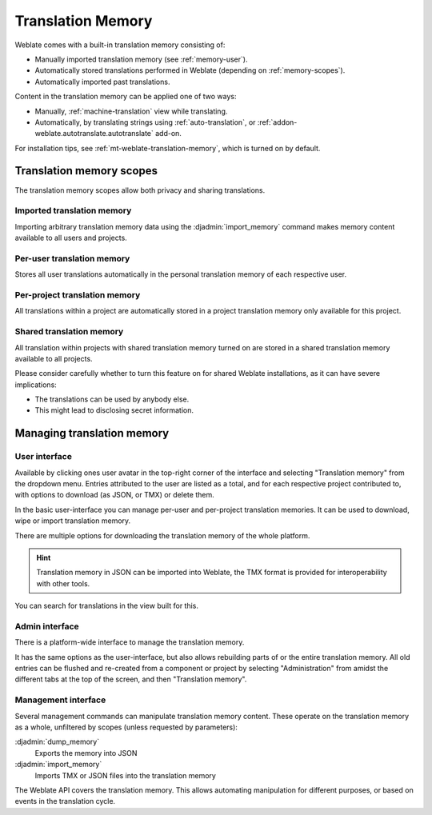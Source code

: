 .. _memory:
.. _translation-memory:

Translation Memory
==================

.. versionadded:: 2.20

Weblate comes with a built-in translation memory consisting of:

* Manually imported translation memory (see :ref:`memory-user`).
* Automatically stored translations performed in Weblate (depending on :ref:`memory-scopes`).
* Automatically imported past translations.

Content in the translation memory can be applied one of two ways:

* Manually, :ref:`machine-translation` view while translating.
* Automatically, by translating strings using :ref:`auto-translation`, or
  :ref:`addon-weblate.autotranslate.autotranslate` add-on.

For installation tips, see :ref:`mt-weblate-translation-memory`, which is
turned on by default.


.. _memory-scopes:

Translation memory scopes
-------------------------

.. versionadded:: 3.2

   In earlier versions translation memory could be only loaded from a file
   corresponding to the current imported translation memory scope.

The translation memory scopes allow both privacy and sharing translations.

Imported translation memory
+++++++++++++++++++++++++++

Importing arbitrary translation memory data using the :djadmin:`import_memory`
command makes memory content available to all users and projects.

Per-user translation memory
+++++++++++++++++++++++++++

Stores all user translations automatically in the personal translation memory of each respective user.

Per-project translation memory
++++++++++++++++++++++++++++++

All translations within a project are automatically stored in a project
translation memory only available for this project.

.. _shared-tm:

Shared translation memory
+++++++++++++++++++++++++

All translation within projects with shared translation memory turned on
are stored in a shared translation memory available to all projects.

Please consider carefully whether to turn this feature on for shared Weblate
installations, as it can have severe implications:

* The translations can be used by anybody else.
* This might lead to disclosing secret information.

Managing translation memory
---------------------------

.. _memory-user:

User interface
++++++++++++++

Available by clicking ones user avatar in the top-right corner of the
interface and selecting "Translation memory" from the dropdown menu.
Entries attributed to the user are listed as a total, and for each respective
project contributed to, with options to download (as JSON, or TMX) or delete them.

.. versionadded:: 3.2

In the basic user-interface you can manage per-user and per-project translation
memories. It can be used to download, wipe or import translation memory.

.. versionadded:: 3.8

There are multiple options for downloading the translation memory of the whole platform.

.. hint::

    Translation memory in JSON can be imported into Weblate, the TMX format
    is provided for interoperability with other tools.

.. seealso::

    :ref:`schema-memory`

.. image:: /screenshots/memory.png

.. versionadded:: 3.8

You can search for translations in the view built for this.

Admin interface
+++++++++++++++

.. versionadded:: 3.5

There is a platform-wide interface to manage the translation memory.

.. versionadded:: 4.12

It has the same options as the user-interface, but also allows
rebuilding parts of or the entire translation memory.
All old entries can be flushed and re-created from a component or project by
selecting "Administration" from amidst the different tabs
at the top of the screen, and then "Translation memory".

Management interface
++++++++++++++++++++

Several management commands can manipulate translation memory content.
These operate on the translation memory as a whole, unfiltered by scopes
(unless requested by parameters):

:djadmin:`dump_memory`
    Exports the memory into JSON
:djadmin:`import_memory`
    Imports TMX or JSON files into the translation memory

.. versionadded:: 4.14

The Weblate API covers the translation memory.
This allows automating manipulation for different purposes,
or based on events in the translation cycle.
